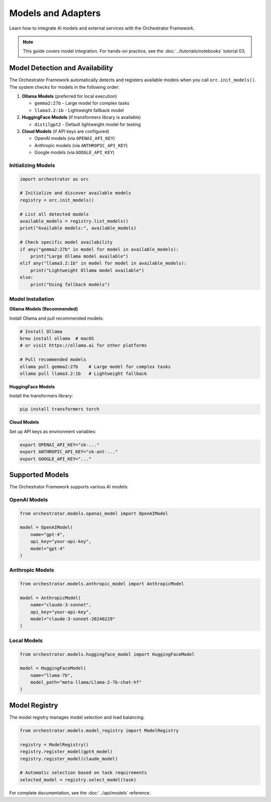 Models and Adapters
===================

Learn how to integrate AI models and external services with the Orchestrator Framework.

.. note::
   This guide covers model integration. For hands-on practice, see the :doc:`../tutorials/notebooks` tutorial 03.

Model Detection and Availability
---------------------------------

The Orchestrator Framework automatically detects and registers available models when you call ``orc.init_models()``. The system checks for models in the following order:

1. **Ollama Models** (preferred for local execution)
   
   - ``gemma2:27b`` - Large model for complex tasks
   - ``llama3.2:1b`` - Lightweight fallback model
   
2. **HuggingFace Models** (if transformers library is available)
   
   - ``distilgpt2`` - Default lightweight model for testing

3. **Cloud Models** (if API keys are configured)
   
   - OpenAI models (via ``OPENAI_API_KEY``)
   - Anthropic models (via ``ANTHROPIC_API_KEY``)
   - Google models (via ``GOOGLE_API_KEY``)

Initializing Models
~~~~~~~~~~~~~~~~~~~

.. code-block:: python

   import orchestrator as orc
   
   # Initialize and discover available models
   registry = orc.init_models()
   
   # List all detected models
   available_models = registry.list_models()
   print("Available models:", available_models)
   
   # Check specific model availability
   if any("gemma2:27b" in model for model in available_models):
       print("Large Ollama model available")
   elif any("llama3.2:1b" in model for model in available_models):
       print("Lightweight Ollama model available")
   else:
       print("Using fallback models")

Model Installation
~~~~~~~~~~~~~~~~~~

**Ollama Models (Recommended)**

Install Ollama and pull recommended models:

.. code-block:: bash

   # Install Ollama
   brew install ollama  # macOS
   # or visit https://ollama.ai for other platforms
   
   # Pull recommended models
   ollama pull gemma2:27b    # Large model for complex tasks
   ollama pull llama3.2:1b   # Lightweight fallback

**HuggingFace Models**

Install the transformers library:

.. code-block:: bash

   pip install transformers torch

**Cloud Models**

Set up API keys as environment variables:

.. code-block:: bash

   export OPENAI_API_KEY="sk-..."
   export ANTHROPIC_API_KEY="sk-ant-..."
   export GOOGLE_API_KEY="..."

Supported Models
----------------

The Orchestrator Framework supports various AI models:

OpenAI Models
~~~~~~~~~~~~~

.. code-block:: python

   from orchestrator.models.openai_model import OpenAIModel
   
   model = OpenAIModel(
       name="gpt-4",
       api_key="your-api-key",
       model="gpt-4"
   )

Anthropic Models
~~~~~~~~~~~~~~~~

.. code-block:: python

   from orchestrator.models.anthropic_model import AnthropicModel
   
   model = AnthropicModel(
       name="claude-3-sonnet",
       api_key="your-api-key",
       model="claude-3-sonnet-20240229"
   )

Local Models
~~~~~~~~~~~~

.. code-block:: python

   from orchestrator.models.huggingface_model import HuggingFaceModel
   
   model = HuggingFaceModel(
       name="llama-7b",
       model_path="meta-llama/Llama-2-7b-chat-hf"
   )

Model Registry
--------------

The model registry manages model selection and load balancing:

.. code-block:: python

   from orchestrator.models.model_registry import ModelRegistry
   
   registry = ModelRegistry()
   registry.register_model(gpt4_model)
   registry.register_model(claude_model)
   
   # Automatic selection based on task requirements
   selected_model = registry.select_model(task)

For complete documentation, see the :doc:`../api/models` reference.